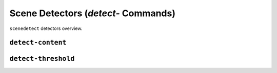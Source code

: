 
***********************************************************************
Scene Detectors (`detect-` Commands)
***********************************************************************


``scenedetect`` detectors overview.


=======================================================================
``detect-content``
=======================================================================


=======================================================================
``detect-threshold``
=======================================================================
